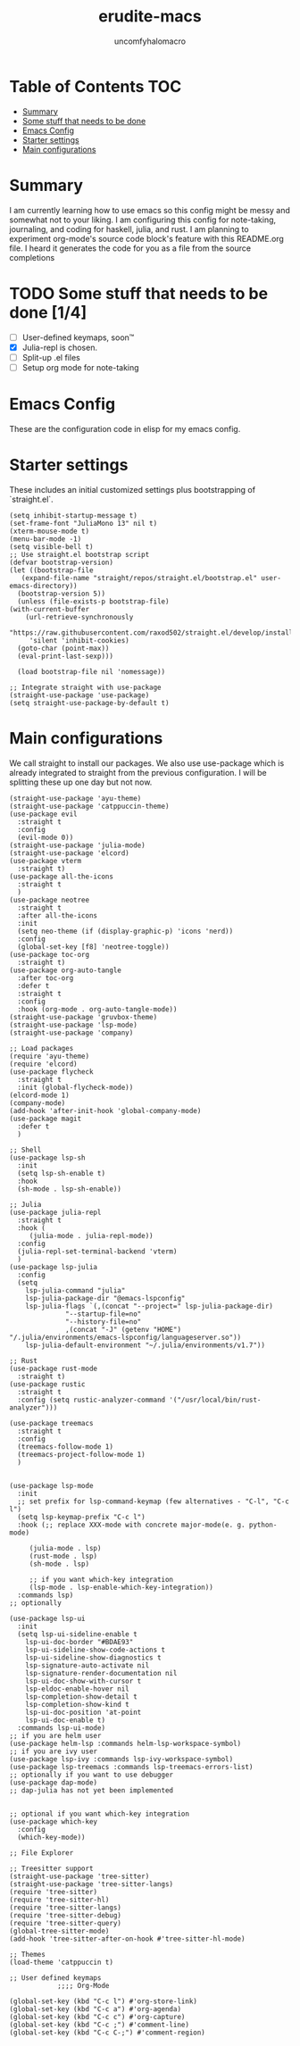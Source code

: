#+TITLE: erudite-macs
#+AUTHOR: uncomfyhalomacro
#+ATTR_ORG: :radio t
#+PROPERTY: header-args :tangle init.el

* Table of Contents :TOC:
- [[#summary][Summary]]
- [[#some-stuff-that-needs-to-be-done-04][Some stuff that needs to be done]]
- [[#emacs-config][Emacs Config]]
- [[#starter-settings][Starter settings]]
- [[#main-configurations][Main configurations]]

* Summary
  I am currently learning how to use emacs so this config might be messy
  and somewhat not to your liking. I am configuring this config for note-taking,
  journaling, and coding for haskell, julia, and rust. I am planning to experiment
  org-mode's source code block's feature with this README.org file. I heard
  it generates the code for you as a file from the source completions

* TODO Some stuff that needs to be done [1/4]
  - [ ] User-defined keymaps, soon™️
  - [X] Julia-repl is chosen.
  - [ ] Split-up .el files
  - [ ] Setup org mode for note-taking

* Emacs Config
  These are the configuration code in elisp for my emacs config.

* Starter settings
  These includes an initial customized settings plus bootstrapping of `straight.el`.
  
  #+begin_src elisp
    (setq inhibit-startup-message t)
    (set-frame-font "JuliaMono 13" nil t)
    (xterm-mouse-mode t)
    (menu-bar-mode -1)
    (setq visible-bell t)
    ;; Use straight.el bootstrap script
    (defvar bootstrap-version)
    (let ((bootstrap-file
	   (expand-file-name "straight/repos/straight.el/bootstrap.el" user-emacs-directory))
	  (bootstrap-version 5))
      (unless (file-exists-p bootstrap-file)
	(with-current-buffer
	    (url-retrieve-synchronously
	     "https://raw.githubusercontent.com/raxod502/straight.el/develop/install.el"
	     'silent 'inhibit-cookies)
	  (goto-char (point-max))
	  (eval-print-last-sexp)))

      (load bootstrap-file nil 'nomessage))

    ;; Integrate straight with use-package
    (straight-use-package 'use-package)
    (setq straight-use-package-by-default t)
  #+end_src

* Main configurations
  We call straight to install our packages. We also use use-package which is already integrated to straight
  from the previous configuration. I will be splitting these up one day but not now.

  #+begin_src elisp
	(straight-use-package 'ayu-theme)
	(straight-use-package 'catppuccin-theme)
	(use-package evil
	  :straight t
	  :config
	  (evil-mode 0))
	(straight-use-package 'julia-mode)
	(straight-use-package 'elcord)
	(use-package vterm
	  :straight t)
	(use-package all-the-icons
	  :straight t
	  )
	(use-package neotree
	  :straight t
	  :after all-the-icons
	  :init
	  (setq neo-theme (if (display-graphic-p) 'icons 'nerd))
	  :config 
	  (global-set-key [f8] 'neotree-toggle))
	(use-package toc-org
	  :straight t)
	(use-package org-auto-tangle
	  :after toc-org
	  :defer t
	  :straight t
	  :config
	  :hook (org-mode . org-auto-tangle-mode))
	(straight-use-package 'gruvbox-theme)
	(straight-use-package 'lsp-mode)
	(straight-use-package 'company)

	;; Load packages
	(require 'ayu-theme)
	(require 'elcord)
	(use-package flycheck
	  :straight t
	  :init (global-flycheck-mode))
	(elcord-mode 1)
	(company-mode)
	(add-hook 'after-init-hook 'global-company-mode)
	(use-package magit
	  :defer t
	  )

	;; Shell
	(use-package lsp-sh
	  :init
	  (setq lsp-sh-enable t)
	  :hook
	  (sh-mode . lsp-sh-enable))

	;; Julia
	(use-package julia-repl
	  :straight t
	  :hook (
		 (julia-mode . julia-repl-mode))
	  :config
	  (julia-repl-set-terminal-backend 'vterm)
	  )
	(use-package lsp-julia
	  :config
	  (setq
		lsp-julia-command "julia"
		lsp-julia-package-dir "@emacs-lspconfig"
		lsp-julia-flags `(,(concat "--project=" lsp-julia-package-dir)
				  "--startup-file=no"
				  "--history-file=no"
				  ,(concat "-J" (getenv "HOME") "/.julia/environments/emacs-lspconfig/languageserver.so"))
		lsp-julia-default-environment "~/.julia/environments/v1.7"))

	;; Rust
	(use-package rust-mode
	  :straight t)
	(use-package rustic
	  :straight t
	  :config (setq rustic-analyzer-command '("/usr/local/bin/rust-analyzer")))

	(use-package treemacs
	  :straight t
	  :config
	  (treemacs-follow-mode 1)
	  (treemacs-project-follow-mode 1)
	  )


	(use-package lsp-mode
	  :init
	  ;; set prefix for lsp-command-keymap (few alternatives - "C-l", "C-c l")
	  (setq lsp-keymap-prefix "C-c l")
	  :hook (;; replace XXX-mode with concrete major-mode(e. g. python-mode)

		 (julia-mode . lsp)
		 (rust-mode . lsp)
		 (sh-mode . lsp)

		 ;; if you want which-key integration
		 (lsp-mode . lsp-enable-which-key-integration))
	  :commands lsp)
	;; optionally

	(use-package lsp-ui
	  :init
	  (setq lsp-ui-sideline-enable t
		lsp-ui-doc-border "#BDAE93"
		lsp-ui-sideline-show-code-actions t
		lsp-ui-sideline-show-diagnostics t
		lsp-signature-auto-activate nil
		lsp-signature-render-documentation nil
		lsp-ui-doc-show-with-cursor t
		lsp-eldoc-enable-hover nil
		lsp-completion-show-detail t
		lsp-completion-show-kind t
		lsp-ui-doc-position 'at-point
		lsp-ui-doc-enable t)
	  :commands lsp-ui-mode)
	;; if you are helm user
	(use-package helm-lsp :commands helm-lsp-workspace-symbol)
	;; if you are ivy user
	(use-package lsp-ivy :commands lsp-ivy-workspace-symbol)
	(use-package lsp-treemacs :commands lsp-treemacs-errors-list)
	;; optionally if you want to use debugger
	(use-package dap-mode)
	;; dap-julia has not yet been implemented


	;; optional if you want which-key integration
	(use-package which-key
	  :config
	  (which-key-mode))

	;; File Explorer

	;; Treesitter support
	(straight-use-package 'tree-sitter)
	(straight-use-package 'tree-sitter-langs)
	(require 'tree-sitter)
	(require 'tree-sitter-hl)
	(require 'tree-sitter-langs)
	(require 'tree-sitter-debug)
	(require 'tree-sitter-query)
	(global-tree-sitter-mode)
	(add-hook 'tree-sitter-after-on-hook #'tree-sitter-hl-mode)

	;; Themes
	(load-theme 'catppuccin t)

	;; User defined keymaps
			    ;;;; Org-Mode

	(global-set-key (kbd "C-c l") #'org-store-link)
	(global-set-key (kbd "C-c a") #'org-agenda)
	(global-set-key (kbd "C-c c") #'org-capture)
	(global-set-key (kbd "C-c ;") #'comment-line)
	(global-set-key (kbd "C-c C-;") #'comment-region)

  #+end_src
  

  
